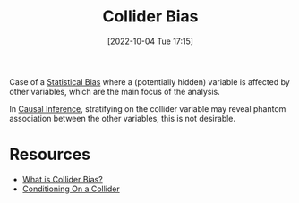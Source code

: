 #+title:      Collider Bias
#+date:       [2022-10-04 Tue 17:15]
#+filetags:   :statistics:
#+identifier: 20221004T171554

Case of a [[denote:20221004T171624][Statistical Bias]] where a (potentially hidden) variable is affected by other variables, which are the main focus of the analysis.

In [[denote:20221004T171714][Causal Inference]], stratifying on the collider variable may reveal phantom association between the other variables, this is not desirable.

* Resources
- [[https://www.reddit.com/r/statistics/comments/uovgxe/q_what_is_collider_bias/][What is Collider Bias?]]
- [[http://www.the100.ci/2017/03/14/that-one-weird-third-variable-problem-nobody-ever-mentions-conditioning-on-a-collider/][Conditioning On a Collider]]
